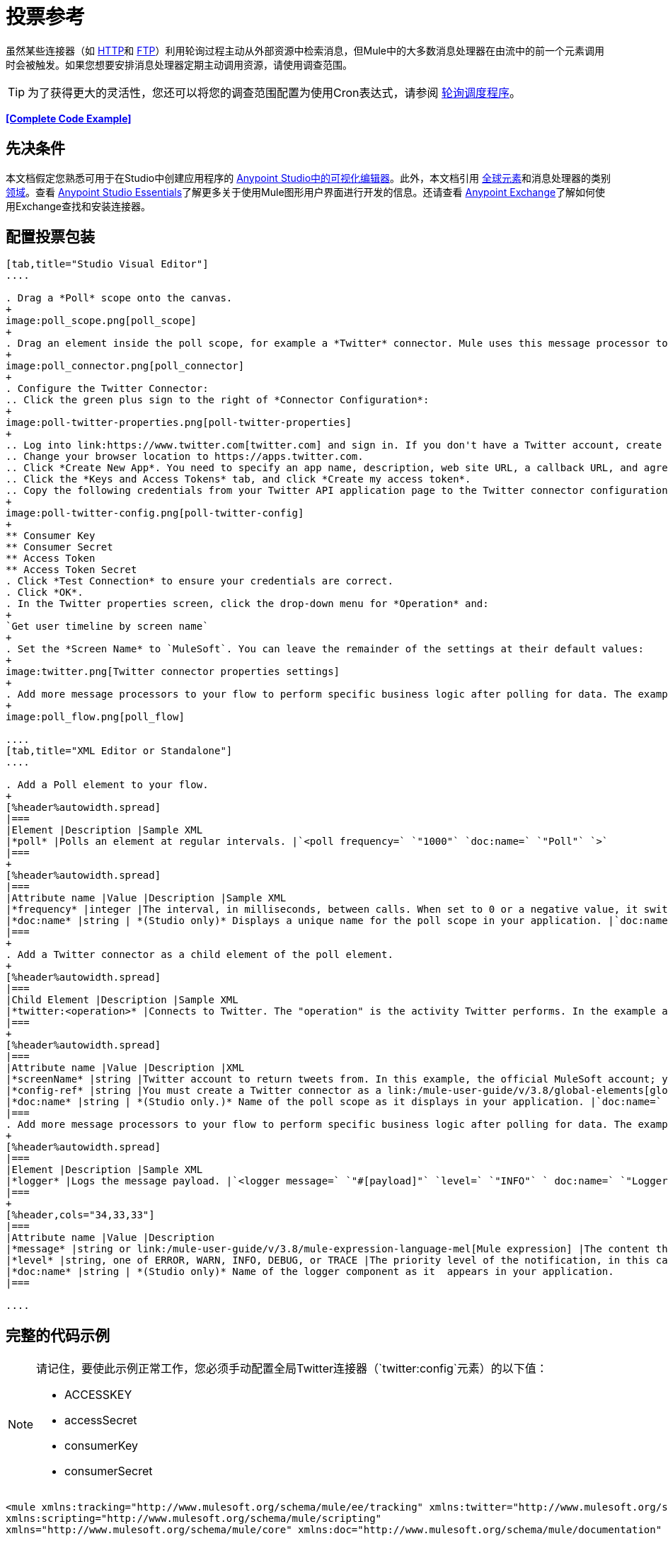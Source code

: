 = 投票参考
:keywords: anypoint studio, poll scope, polling, quartz, schedule, intervals, timing, trigger

虽然某些连接器（如 link:/mule-user-guide/v/3.8/http-connector[HTTP]和 link:/mule-user-guide/v/3.8/ftp-connector[FTP]）利用轮询过程主动从外部资源中检索消息，但Mule中的大多数消息处理器在由流中的前一个元素调用时会被触发。如果您想要安排消息处理器定期主动调用资源，请使用调查范围。

[TIP]
为了获得更大的灵活性，您还可以将您的调查范围配置为使用Cron表达式，请参阅 link:/mule-user-guide/v/3.8/poll-schedulers[轮询调度程序]。

*<<Complete Code Example>>*

== 先决条件

本文档假定您熟悉可用于在Studio中创建应用程序的 link:/anypoint-studio/v/6/[Anypoint Studio中的可视化编辑器]。此外，本文档引用 link:/mule-user-guide/v/3.8/global-elements[全球元素]和消息处理器的类别 link:/mule-user-guide/v/3.8/scopes[领域]。查看 link:/anypoint-studio/v/6/[Anypoint Studio Essentials]了解更多关于使用Mule图形用户界面进行开发的信息。还请查看 link:/anypoint-exchange[Anypoint Exchange]了解如何使用Exchange查找和安装连接器。


== 配置投票包装

[tabs]
------
[tab,title="Studio Visual Editor"]
....

. Drag a *Poll* scope onto the canvas.
+
image:poll_scope.png[poll_scope]
+
. Drag an element inside the poll scope, for example a *Twitter* connector. Mule uses this message processor to regularly poll the Twitter API for new data to process. +
+
image:poll_connector.png[poll_connector]
+
. Configure the Twitter Connector:
.. Click the green plus sign to the right of *Connector Configuration*:
+
image:poll-twitter-properties.png[poll-twitter-properties]
+
.. Log into link:https://www.twitter.com[twitter.com] and sign in. If you don't have a Twitter account, create one.
.. Change your browser location to https://apps.twitter.com.
.. Click *Create New App*. You need to specify an app name, description, web site URL, a callback URL, and agree to their developer agreement. You can use `+http://www.example.com+` for both the web site URL and callback URL as placeholders until you have actual URLs (if you plan to make your app available to others).
.. Click the *Keys and Access Tokens* tab, and click *Create my access token*.
.. Copy the following credentials from your Twitter API application page to the Twitter connector configuration:
+
image:poll-twitter-config.png[poll-twitter-config]
+
** Consumer Key
** Consumer Secret
** Access Token
** Access Token Secret
. Click *Test Connection* to ensure your credentials are correct.
. Click *OK*.
. In the Twitter properties screen, click the drop-down menu for *Operation* and:
+
`Get user timeline by screen name`
+
. Set the *Screen Name* to `MuleSoft`. You can leave the remainder of the settings at their default values:
+
image:twitter.png[Twitter connector properties settings]
+
. Add more message processors to your flow to perform specific business logic after polling for data. The example below uses a link:/mule-user-guide/v/3.8/logger-component-reference[logger] component. This logger uses the link:/mule-user-guide/v/3.8/mule-expression-language-mel[MEL] expression `#[payload]` to log the message payload collected by the Twitter connector every 1000 milliseconds.
+
image:poll_flow.png[poll_flow]

....
[tab,title="XML Editor or Standalone"]
....

. Add a Poll element to your flow.
+
[%header%autowidth.spread]
|===
|Element |Description |Sample XML
|*poll* |Polls an element at regular intervals. |`<poll frequency=` `"1000"` `doc:name=` `"Poll"` `>`
|===
+
[%header%autowidth.spread]
|===
|Attribute name |Value |Description |Sample XML
|*frequency* |integer |The interval, in milliseconds, between calls. When set to 0 or a negative value, it switches to the default. |`frequency="1000"`
|*doc:name* |string | *(Studio only)* Displays a unique name for the poll scope in your application. |`doc:name="Poll"`
|===
+
. Add a Twitter connector as a child element of the poll element.
+
[%header%autowidth.spread]
|===
|Child Element |Description |Sample XML
|*twitter:<operation>* |Connects to Twitter. The "operation" is the activity Twitter performs. In the example at right, show recent tweets by a particular Twitter user. |`<twitter:get-user-timeline-by-screen-name config-ref=` `"Twitter"` `screenName=` `"mulesoft"` `doc:name=` `"Twitter"` `/>`
|===
+
[%header%autowidth.spread]
|===
|Attribute name |Value |Description |XML
|*screenName* |string |Twitter account to return tweets from. In this example, the official MuleSoft account; you can use any valid Twitter account. |`screenName="MuleSoft"`
|*config-ref* |string |You must create a Twitter connector as a link:/mule-user-guide/v/3.8/global-elements[global element] to reference here. For your Twitter connector, you need a Twitter developer account. |`config-ref=` `"Twitter"`
|*doc:name* |string | *(Studio only.)* Name of the poll scope as it displays in your application. |`doc:name=` `"Twitter"`
|===
. Add more message processors to your flow to perform specific business logic after polling for data. The example below uses a link:/mule-user-guide/v/3.8/logger-component-reference[logger] component. This logger uses the link:/mule-user-guide/v/3.8/mule-expression-language-mel[MEL] expression `#[payload]` to log the message payload collected by the Twitter connector every 1000 milliseconds.
+
[%header%autowidth.spread]
|===
|Element |Description |Sample XML
|*logger* |Logs the message payload. |`<logger message=` `"#[payload]"` `level=` `"INFO"` ` doc:name=` `"Logger"` `/>`
|===
+
[%header,cols="34,33,33"]
|===
|Attribute name |Value |Description
|*message* |string or link:/mule-user-guide/v/3.8/mule-expression-language-mel[Mule expression] |The content that logs to console. In this case, the Mule Expression `#[payload]` outputs the message payload.
|*level* |string, one of ERROR, WARN, INFO, DEBUG, or TRACE |The priority level of the notification, in this case `INFO`.
|*doc:name* |string | *(Studio only)* Name of the logger component as it  appears in your application.
|===

....
------

== 完整的代码示例

[NOTE]
====
请记住，要使此示例正常工作，您必须手动配置全局Twitter连接器（`twitter:config`元素）的以下值：

*  ACCESSKEY
*  accessSecret
*  consumerKey
*  consumerSecret
====

[source, xml, linenums]
----
<mule xmlns:tracking="http://www.mulesoft.org/schema/mule/ee/tracking" xmlns:twitter="http://www.mulesoft.org/schema/mule/twitter" xmlns:http="http://www.mulesoft.org/schema/mule/http"
xmlns:scripting="http://www.mulesoft.org/schema/mule/scripting"
xmlns="http://www.mulesoft.org/schema/mule/core" xmlns:doc="http://www.mulesoft.org/schema/mule/documentation" xmlns:spring="http://www.springframework.org/schema/beans" xmlns:xsi="http://www.w3.org/2001/XMLSchema-instance" xsi:schemaLocation="http://www.springframework.org/schema/beans http://www.springframework.org/schema/beans/spring-beans-current.xsd http://www.mulesoft.org/schema/mule/core http://www.mulesoft.org/schema/mule/core/current/mule.xsd http://www.mulesoft.org/schema/mule/twitter http://www.mulesoft.org/schema/mule/twitter/2.4/mule-twitter.xsd http://www.mulesoft.org/schema/mule/http http://www.mulesoft.org/schema/mule/http/current/mule-http.xsd http://www.mulesoft.org/schema/mule/ee/tracking http://www.mulesoft.org/schema/mule/ee/tracking/current/mule-tracking-ee.xsd">

  <twitter:config name="Twitter" accessKey="" accessSecret="" consumerKey="" consumerSecret="" doc:name="Twitter">
        <twitter:connection-pooling-profile initialisationPolicy="INITIALISE_ONE" exhaustedAction="WHEN_EXHAUSTED_GROW"/>
    </twitter:config>

    <flow name="test1" doc:name="test1" processingStrategy="synchronous">
        <poll frequency="1000" doc:name="Poll">
            <twitter:get-user-timeline-by-screen-name config-ref="Twitter"      doc:name="Twitter" screenName="MuleSoft" sinceId="#[flowVars['lastID']]"/>
        </poll>
        <logger message="#[payload]" level="INFO" doc:name="Logger"/>

    </flow>
</mule>
----

== 在调试过程中暂停轮询

在尝试调试利用轮询功能的应用程序时，不断触发流程处理以监控Mule活动是具有挑战性的。要在测试期间触发轮询，请使用Studio的Visual Debugger提供的*Poll Resume*和*Poll Pause*机制。

. 在调试模式下运行您的项目。 （有关更多详细信息，请参阅 link:/anypoint-studio/v/6/studio-visual-debugger[可视化调试器]文档。）
. 在调试模式下，注意Poll作用域标题栏中的按钮组（见下图）。使用绿色**Poll Start-Pause**按钮触发轮询并启动流程;再次点击以停止轮询。
+
image:poll_debug.png[poll_debug]

. 在调试模式下运行项目时，Studio会在屏幕的下半部分打开一个新的*Mule Debugger View*标签。在此选项卡的右上角，Studio显示两个图标，可让您同时停止或启动项目中的所有投票。
+
image:poll_startStop.png[poll_startStop]

== 使用水印轮询更新

每次调用时，不要轮询资源以获取其数据，您可能只需要获取自上次调用以来新创建或更新的数据。要仅获取新的或更新的数据，您需要保留上次处理的项目的持续记录，或者流量最后一次轮询资源的时间。在Mule流的情况下，这个持久记录称为*watermark*。

通常，Mule在第一次运行流时将水印设置为默认值，然后在运行查询或发出出站请求（即调用资源）时根据需要使用它。根据流程处理调用结果的方式，Mule可以更新水印的原始值或保持原始值。由于该值必须持续存在于流中，Mule使用对象存储来进行持久存储。内置于投票范围内的对象库不需要定制逻辑。您可以通过设置几个属性来配置水印。

考虑下面的通用Mule流程。

image:watermark-expbasic.png[水印expbasic]

该流程定期轮询资源，然后对生成的有效负载执行一系列操作。对于每次轮询，应用程序仅获取自上次调用资源以来新创建或更新的数据。在这个例子中，Mule将水印存储在两个变量中：

* 持久对象存储变量
* 暴露的流量变量

[NOTE]
如果您已经很熟悉Mule组件，您可能会发现 link:https://blogs.mulesoft.com/dev/mule-dev/data-synchronizing-made-easy-with-mule-watermarks/[这篇博文]是一个明确的解释，因为它通过复制其与一系列其他Mule组件的行为来解释水印。

下图说明了包含编号步骤的相同流程。下面的逐步解释描述了Mule在这两个变量背景下执行的活动。

image:watermark-w-selectors.png[水印W-选择]

.   Mule在对象存储中查找名称与Poll属性`"Variable Name"`的值相匹配的变量。在这种情况下，所选名称是`lastModifiedID`。
.  如果Mule通过这个名称找到一个变量，Mule通过创建一个具有相同名称的流变量（`flowVar`）来公开它。
+
[NOTE]
第一次轮询运行时，该名称不存在对象存储变量。在这种情况下，Mule会创建一个流变量，并使用您在`Default Expression`属性中提供的值加载它。在这种情况下，初始值为0。

.  Mule调查资源。根据以下代码，投票中的连接器应包含接受`flowVars`作为属性的过滤器。
+
[source, code]
----
sinceId="#[flowVars['lastModifiedID']]"
----

.  Mule执行其余的流程。 +
. 当流程完成执行时，Mule会根据*`Update Expression`*或者*`Selector Expression`*和所选*`Selector`*的组合来更新flowVars的值。在这种情况下，选择器表达式为`#[payload.id]`，选择器为`LAST`，因此Mule会检查每个返回对象的ID属性，并将其中最后一个选为{{ 6}} flowVars。
.  Mule将流变量保存回对象库中。如果在步骤1中没有变量存在于对象库中，Mule会在对象库中创建一个新变量。
+
[TIP]
如果您在可选的"`Object Store`"轮询属性中定义值，则Mule会按值而不是默认用户对象存储搜索对象存储。

=== 水印属性列表

[%header,cols="20a,80a"]
|===
| {属性{1}}说明
| *Variable Name*  |标识Mule用于存储水印的*object store key*，以及Mule将水印值暴露给用户的*flowVars*的名称。

*XML Element*：`variable` +
*Required?*：是+
*Default*：无
| *Default Expression*  |如果Mule找不到对象存储键，它将使用默认表达式来生成一个值。这对流程的第一次运行很有用。

*XML Element*：`default-expression` +
*Required?*：是+
*Default*：无
| *Update Expression*  |一旦流程执行完成，Mule将使用此表达式的结果更新水印。如果您需要遵循更复杂的逻辑，请使用此表达式作为选择器的替代方案。

*XML Element*：`update-expression` +
*Required?*：否+
*Default*：变量属性的值。
| *Selector*  | Mule用于为流变量选择下一个值的标准。有四个可用的选择器：MIN，MAX，FIRST和LAST。如果您使用此属性，则还必须为选择器表达式提供一个值。

*XML Element*：`selector` +
*Required?*：否+
*Default*：无
| *Selector Expression*  | Mule在Poll返回的每个对象上执行这个表达式。选择器然后收集返回的值并根据选择的标准选择一个值。如果您使用此属性，则还必须为Selector提供一个值。

*XML Element*：`selector-expression` +
*Required?*：否+
*Default*：无
| *Object Store*  |默认的用户对象存储。对您希望存储水印的对象存储的引用。

*XML Element*：`object-store-ref` +
*Required?*：否+
*Default*：无
|===

=== 配置使用水印的轮询

[tabs]
------
[tab,title="Studio Visual Editor"]
....

. Follow the steps above to create a flow that polls Twitter for data every 1000 milliseconds, then logs the message payload.
+
image:poll-twitter-flow.png[poll-twitter-flow]
+
. Click the flow name bar to select the *flow*, and in the properties editor, set the *Processing Strategy* to *synchronous*.
+
[WARNING]
All flows use an asynchronous processing strategy by default. If you do not set the processing strategy to *synchronous*, polling with watermarks does not work!
+
image:synchronous.png[synchronous]
+
. Click the Twitter connector and set *Since Id* to: +
+
`#[flowVars['lastID']]`
+
This value for the attribute instructs the connector to return only those tweets that have an ID greater than the value of the `lastID` variable. `lastID` is a flow variable that Mule creates, then updates every time the poll runs.
+
image:poll-since-id-attribute.png[poll-since-id-attribute]
+
. Select the *poll* scope, and edit its properties according to the table below.
+
image:watermark_enable.png[watermark_enable]
+
[%header,cols="20a,80a"]
|===
|Attribute |Description
|*Fixed Frequency Scheduler* |Run the Poll every 1000 milliseconds.

*Value*: `1000`
|*Start Delay* |Delays polling by 0 milliseconds.

*Value*: `0`
|*Time Unit* |Use milliseconds as unit for the frequency and delay settings.

*Value*: `MILLISECONDS`
|*Enable Watermark* |Enable using the  Watermark.

*Value*: `true`
|*Variable Name* |Mule creates two variables:

• A persistent object store variable with the provided name
• A flow variable that the Twitter Connector references in its `sinceID` filter.

*Value*: `lastID` +
*XML*: +

[source]
----
variable="lastID"
----

|*Default Expression* |The value that `lastID` uses the first time Mule executes the poll, or whenever the watermark can't be found.

*Value*: `-1` +
*XML*: +

[source]
----
default-expression="-1"
----

|*Selector* |Pick the FIRST value returned by the Selector Expression to update the `lastID` variable each time the flow execution completes. In this case, it takes the ID of the first tweet in the generated output (that is, the most recent one).

*Value*: `FIRST` +
*XML*: +

[source]
----
selector="FIRST"
----

|*Selector expression* |Return the ID of each object in the generated output, this value is passed on to the Selector.

*Value*: `#[payload.id]` +
*XML*: +

[source]
----
selector-expression="#[payload.id]"
----

|*Update Expression* |Not needed. Selector and Selector Expression are being used.
|===

....
[tab,title="XML Editor or Standalone"]
....

. Follow the steps above to create a flow that polls Twitter for data every 1000 milliseconds, then logs the message payload.
. In the flow, set the value of the *processingStrategy* attribute to *synchronous*. 
+
[TIP]
All flows use an asynchronous processing strategy by default. If you do not set the processing strategy to *synchronous*, polling with watermarks does not work!
+
[source, xml]
----
<flow name="test1" doc:name="test1" processingStrategy="synchronous">
----
+
. Within the `poll` scope, add a `watermark` child element with this value:
+
[source, xml]
----
<watermark variable="lastID" default-expression="-1" selector="FIRST" selector-expression="#[payload.id]"/>
----
+
This keeps a persistent record of the last element that was processed, or the last time a sync was performed.
+
. Add attributes to the `watermark` child element:
+
[source, xml]
----
<watermark variable="lastID" default-expression="-1" selector="FIRST" selector-expression="#[payload.id]"/>
----
+
.. `variable="lastID"` - String - Mule creates two variables: +
+
** A persistent object store variable with the provided name.
** A flow variable that the Twitter Connector references in its  `sinceID` filter.
+
.. `default-expression= "-1"` - Integer - The value that `lastID` uses the first time Mule executes the poll, or whenever the watermark can't be found.
.. `selector="FIRST"` - Pick the FIRST value returned by the Selector Expression to update the `lastID` variable each time the flow execution completes. In this case, it's the ID of the first tweet in the generated output (that is, the most recent one).
.. `selector-expression="#[payload.id]"` - Return the ID of each object in the generated output, this value is passed on to the Selector.
. Add `sinceId="#[flowVars['lastID']]"` to the Twitter connector statement:
+
[source, xml]
----
<twitter:get-user-timeline-by-screen-name config-ref="Twitter__Configuration" screenName="MuleSoft" sinceId="#[flowVars['lastID']]" doc:name="Twitter"/>
----
+
The `sinceID` value is a string or Mule expression |Instructs the connector to return only those tweets with an ID greater than the value of the `lastID` variable. `lastID` is a flow variable that Mule creates, then updates every time the poll runs.
+
The code for this section is:
+
[source, xml, linenums]
----
<flow name="test1" doc:name="test1" processingStrategy="synchronous">
    <poll frequency="1000" doc:name="Poll">
        <watermark variable="lastID" default-expression="-1" selector="FIRST" selector-expression="#[payload.id]"/>
            <twitter:get-user-timeline-by-screen-name config-ref="Twitter"      doc:name="Twitter" screenName="MuleSoft" sinceId="#[flowVars['lastID']]"/>
    </poll>
    <logger message="#[payload]" level="INFO" doc:name="Logger"/>
</flow>
----

....
------

== 示例代码

[NOTE]
====
请记住，要使此示例正常工作，您必须手动配置全局Twitter连接器（`twitter:config`元素）的以下值：

*  ACCESSKEY
*  accessSecret
*  consumerKey
*  consumerSecret
====

[source,xml,linenums]
----
<?xml version="1.0" encoding="UTF-8"?>

<mule xmlns:twitter="http://www.mulesoft.org/schema/mule/twitter" xmlns="http://www.mulesoft.org/schema/mule/core" xmlns:doc="http://www.mulesoft.org/schema/mule/documentation"
	xmlns:spring="http://www.springframework.org/schema/beans"
	xmlns:xsi="http://www.w3.org/2001/XMLSchema-instance"
	xsi:schemaLocation="http://www.springframework.org/schema/beans http://www.springframework.org/schema/beans/spring-beans-current.xsd
http://www.mulesoft.org/schema/mule/core http://www.mulesoft.org/schema/mule/core/current/mule.xsd
http://www.mulesoft.org/schema/mule/twitter http://www.mulesoft.org/schema/mule/twitter/current/mule-twitter.xsd">
    <twitter:config name="Twitter__Configuration" accessKey="<access_key>" accessSecret="<access_secret>" consumerKey="<consumer_key>" consumerSecret="<consumer_secret>" doc:name="Twitter: Configuration"/>
    <flow name="pollFlow">
        <poll doc:name="Poll">
            <twitter:get-user-timeline-by-screen-name config-ref="Twitter__Configuration" screenName="MuleSoft" doc:name="Twitter"/>
        </poll>
        <logger level="INFO" doc:name="Logger"/>
    </flow>
</mule>
----

用于更新流变量的=== 变体

如上所述，每当流程执行完成时，水印元素包括两种方式来更新流变量（`flowVars`）：

* 在属性`update-expression`中设置表达式
* 在属性`selector-expression`中设置表达式，并在`selector`中设置一个条件

但是，这些选项都不支持异常处理策略;您可能希望将更复杂的逻辑规则添加到更新流变量的过程中。为此，您可以使用流中的其他消息处理器来使用自定义逻辑来设置流变量。

将代码（如下面的示例）添加到Java类中，并围绕它包装额外的自定义逻辑。

[source]
----
#[flowVars['lastModifiedID']] = #[payload.id]
----

[CAUTION]
如果您使用自定义逻辑更新`flowVars`，请单击`update-expression`的单选按钮，但将该字段留空。如果`update-expression`属性具有值，则Mule会根据该属性在`flowVars`中存储新的水印信息，并会覆盖您为更新变量而定义的任何自定义逻辑。

下图显示了使用自定义逻辑更新flowVars的示例流程;请注意空的`update-expression`属性。

image:watermark-expcomplex.png[水印expcomplex]

== 通过自动寻呼使用水印

任何为 link:/mule-user-guide/v/3.8/auto-paging-in-anypoint-connectors[自动分页]启用的连接器都允许您分批处理大型数据集。此功能可缓解内存过载，但也会在与水印结合使用时施加某些条件。以下示例说明了轮询自动寻呼其响应的连接器时使用水印的推荐方法。

处理自动分页连接器时的主要困难是它们输出的集合对象只能迭代一次。选择一个水印，如最大值，需要遍历集合，这会消耗它。因此，此操作不在轮询元素中执行，而是在您稍后在流程中迭代集合时执行，例如对每个元素应用a时。


[tabs]
------
[tab,title="Studio Visual Editor"]
....

. Place an auto-paging-enabled connector, such as *Salesforce* inside a *poll* scope.
+
image:ex11.png[ex11]
+
. Configure the connector according to the following screenshot. Note that the query orders the output in ascending order of `LastModifiedDate` so that the last item in the list is the newest. This detail is critical. This screen sets the following values:
+
** Display name: `Salesforce`
** Config Reference: `Salesforce`
** Operation: `Query`
** Language: `DataSense Query Language`
** Query Text: (combine into one line in the connector's field)
+
[source,sql,linenums]
----
SELECT Email,FirstName,LastModifiedDate,LastName FROM Contact WHERE
LastModifiedDate > #[flowVars['nextSync']] ORDER BY LastModifiedDate
ASC LIMIT 100
----
+
image:salesforce.png[salesforce]
+
[WARNING]
Be sure to configure the order of the output so that the LAST element in the collection is the most recent one!
+
Configure the poll scope according to the table below. The watermark is a variable named `lastUpdated`. When you iterate through the collection, later in your flow, Mule updates the value of the variable to the value you put in the Selector field, in this case `#[payload['lastUpdated']]`. Its default value is the result of evaluating the following expression: `#['YESTERDAY']`.
+
image:withselector.png[withselector]
+
[%header,cols="34,33,33"]
|===
|Attribute name |Description |Sample XML
|*Variable Name* |The watermark is a variable named `lastUpdated` |`variable=` `"lastUpdated"`
|*default-expression* |The default value of `lastUpdated` is the result of evaluating `#['YESTERDAY']`. |`default-expression=#['YESTERDAY']`
|*Selector* |Criteria to pick which value to use, out of all of the ones in the collection |`selector="MAX"`
|*Selector Expression* |Mule updates `lastUpdated` to the Maximum value in the collection of `#[payload['lastUpdated']]` |`selector-expression=#[payload['lastUpdated']]`
|===
. Next, you need to process the output of the connector with an element that can handle collections, such as a `foreach` scope (for more information, see link:/mule-user-guide/v/3.8/foreach[foreach]). The message processors set within the Foreach scope process each item in a collection individually, one at a time. While it iterates through the collection, it communicates with the poll scope, sending it the selector values so that the MAX can be picked.
+
[WARNING]
Keep in mind that when dealing with collections with auto-paging, you need to process the collection at some point of your flow. If you don't, the selector in your poll won't be updated.
+
image:ex12.png[ex12]

. Inside the Foreach scope, place a Logger. Set its message to `#[payload['lastUpdated]]`, which logs the time of the last update for every element in your collection.

....
[tab,title="XML Editor or Standalone"]
....

. Add a *poll* element to your flow, then add a *watermark variable* as a child element. The watermark is a variable named `lastUpdated`. When the flow has finished processing, Mule updates the value of the variable to the value of the *flow variable* by the same name, `lastUpdated`. Its default value is the result of evaluating the following expression: `#['YESTERDAY']`.
+
[source, xml, linenums]
----
<poll frequency="100000" doc:name="Poll">
   <watermark variable="nextSync" default-expression="#['YESTERDAY']" selector="MAX" selector-expression="#[payload['lastUpdated']]"/>
</poll>
----
+
[%header,cols="34,33,33"]
|==============
|Attribute name |Description |Sample XML
|*Variable Name* |The watermark is a variable named `lastUpdated` |`variable=` `"lastUpdated"`
|*default-expression* |The default value of `lastUpdated` is the result of evaluating `#['YESTERDAY']`. |`default-expression=#['YESTERDAY']`
|*Selector* |Criteria to pick which value to use, out of all of the ones in the collection |`selector="MAX"`
|*Selector Expression* |Mule updates `lastUpdated` to the Maximum value in the collection of `#[payload['lastUpdated']]` |`selector-expression=#[payload['lastUpdated']]`
|==============
+
The watermark is a variable named `lastUpdated`. When you iterate through the collection, later in your flow, Mule updates the value of the variable to the value you put in the Selector field, in this case `#[payload['lastUpdated']]`. Its default value is the result of evaluating the following expression: `#['YESTERDAY']`.
. Add an auto-paging-enabled connector as a child element of the poll element. Note that the query orders the output in ascending order of *LastModifiedDate* so that the last item in the list is the newest. This detail is critical.
+
[source, xml, linenums]
----
<poll frequency="100000" doc:name="Poll">
  <watermark variable="nextSync" default-expression="#['YESTERDAY']" update-expression="#[flowVars['lastUpdated']]"/>
  <sfdc:query config-ref="" query="dsql:SELECT Email,FirstName,LastModifiedDate,LastName FROM Contact WHERE LastModifiedDate &gt; #[flowVars['nextSync']] ORDER BY LastModifiedDate ASC LIMIT 100" doc:name="Salesforce"/>
</poll>
----
+
[WARNING]
Be sure to configure the order of the output so that the LAST element in the collection is the most recent one!
. Next, you need to process the output of the connector with an element that can handle collections, such as a `foreach` scope (for more information, see link:/mule-user-guide/v/3.8/foreach[foreach]). The message processors set within the Foreach scope process each item in a collection individually, one at a time. While it iterates through the collection, it communicates with the poll scope, sending it the selector values so that the MAX can be picked.
+
[WARNING]
Keep in mind that when dealing with collections with auto-paging, you need to process the collection at some point of your flow. If you don't, the selector in your poll won't be updated.
. Inside the Foreach scope, place a Logger. Set its message to `#[payload['lastUpdated]]`, which logs the time of the last update for every element in your collection.
+
[source, xml, linenums]
----
<logger message="#[payload['lastUpdated]]" level="INFO" doc:name="Logger"/>
----

....
------

[source, xml, linenums]
----
<mule xmlns:netsuite="http://www.mulesoft.org/schema/mule/netsuite" xmlns:tracking="http://www.mulesoft.org/schema/mule/ee/tracking" xmlns="http://www.mulesoft.org/schema/mule/core" xmlns:data-mapper="http://www.mulesoft.org/schema/mule/ee/data-mapper" xmlns:sfdc="http://www.mulesoft.org/schema/mule/sfdc" xmlns:doc="http://www.mulesoft.org/schema/mule/documentation" xmlns:spring="http://www.springframework.org/schema/beans" xmlns:core="http://www.mulesoft.org/schema/mule/core" xmlns:xsi="http://www.w3.org/2001/XMLSchema-instance" xsi:schemaLocation="http://www.mulesoft.org/schema/mule/ee/data-mapper http://www.mulesoft.org/schema/mule/ee/data-mapper/current/mule-data-mapper.xsd
http://www.mulesoft.org/schema/mule/sfdc http://www.mulesoft.org/schema/mule/sfdc/current/mule-sfdc.xsd
http://www.springframework.org/schema/beans http://www.springframework.org/schema/beans/spring-beans-current.xsd
http://www.mulesoft.org/schema/mule/core http://www.mulesoft.org/schema/mule/core/current/mule.xsd
http://www.mulesoft.org/schema/mule/ee/tracking http://www.mulesoft.org/schema/mule/ee/tracking/current/mule-tracking-ee.xsd
http://www.mulesoft.org/schema/mule/netsuite http://www.mulesoft.org/schema/mule/netsuite/current/mule-netsuite.xsd">
    <sfdc:config name="Salesforce" username="example@mulesoft.com.sap" password="password" securityToken="fKESXfSAj4398t3uhh8xotw9Uc" doc:name="Salesforce">
        <sfdc:connection-pooling-profile initialisationPolicy="INITIALISE_ONE" exhaustedAction="WHEN_EXHAUSTED_GROW"/>
    </sfdc:config>
    <flow name="example1" >
        <poll frequency="100000" doc:name="Poll">
            <watermark variable="nextSync" default-expression="#['YESTERDAY']" selector="MAX" selector-expression="#[payload['lastUpdated']]"/>
            <sfdc:query config-ref="Salesforce" query="dsql:SELECT Email,FirstName,LastModifiedDate,LastName FROM Contact WHERE LastModifiedDate &gt; #[flowVars['nextSync']] ORDER BY LastModifiedDate ASC LIMIT 100" doc:name="Salesforce"/>
        </poll>
        <foreach doc:name="For Each">
            <logger message="#[payload['lastUpdated]] " level="INFO" doc:name="Logger"/>
        </foreach>
    </flow>
</mule>
----

== 群集中的轮询

在集群中运行时，只有标识为主节点的服务器执行轮询。如果主节点发生故障，则群集中的另一个节点将成为主节点，并开始轮询（故障转移）。

== 另请参阅

* 了解如何配置 link:/mule-user-guide/v/3.8/poll-schedulers[投票时间表]。
* 阅读 link:https://blogs.mulesoft.com/dev/mule-dev/data-synchronizing-made-easy-with-mule-watermarks/[MuleSoft博客]中关于使用水印来同步两个系统的文章
* 详细了解 link:/mule-user-guide/v/3.8/logger-component-reference[记录仪]。
* 详细了解 link:/mule-user-guide/v/3.8/anypoint-connectors[Anypoint连接器]和 link:/mule-user-guide/v/3.8/auto-paging-in-anypoint-connectors[自动分页]。
* 详细了解 link:/mule-user-guide/v/3.8/flow-processing-strategies[流程处理策略]。
*  link:/mule-user-guide/v/3.8/object-store-module-reference[对象存储模块参考]
